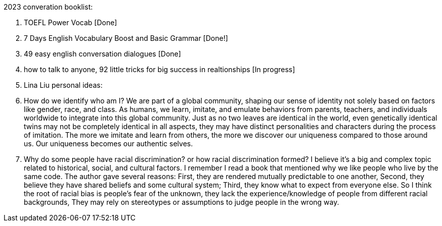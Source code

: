 2023 converation booklist:

1. TOEFL Power Vocab [Done]

2. 7 Days English Vocabulary Boost and Basic Grammar [Done!]

3. 49 easy english conversation dialogues [Done]

4. how to talk to anyone, 92 little tricks for big success in realtionships [In progress]

5. Lina Liu personal ideas:
   1. How do we identify who am I?
   We are part of a global community, shaping our sense of identity not solely based on factors like gender, race, and class.
   As humans, we learn, imitate, and emulate behaviors from parents, teachers, and individuals worldwide to integrate into this global community.
   Just as no two leaves are identical in the world, even genetically identical twins may not be completely identical in all aspects, they may have distinct personalities and characters during the process of imitation.
   The more we imitate and learn from others, the more we discover our uniqueness compared to those around us. Our uniqueness becomes our authentic selves.

   2. Why do some people have racial discrimination? or how racial discrimination formed?
   I believe it's a big and complex topic related to historical, social, and cultural factors.
   I remember I read a book that mentioned why we like people who live by the same code.
   The author gave several reasons: First, they are rendered mutually predictable to one another,
   Second, they believe they have shared beliefs and some cultural system;
   Third, they know what to expect from everyone else.
   So I think the root of racial bias is people's fear of the unknown, they lack the experience/knowledge of people from different racial backgrounds,
   They may rely on stereotypes or assumptions to judge people in the wrong way.
